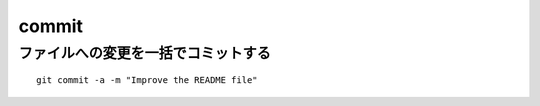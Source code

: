 ========
commit
========

ファイルへの変更を一括でコミットする
======================================

::

  git commit -a -m "Improve the README file"
